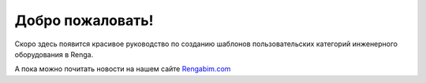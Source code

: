 .. Renga LUA Guide documentation master file, created by
   sphinx-quickstart on Mon Mar  6 09:29:04 2023.
   You can adapt this file completely to your liking, but it should at least
   contain the root `toctree` directive.

Добро пожаловать!
=================

Скоро здесь появится красивое руководство по созданию шаблонов пользовательских категорий инженерного оборудования в Renga.

А пока можно почитать новости на нашем сайте `Rengabim.com <https://rengabim.com/news-bim-renga/>`_
